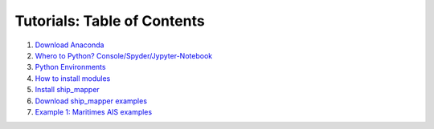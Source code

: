 Tutorials: Table of Contents
----------------------------


#. `Download Anaconda <https://github.com/Diego-Ibarra/ship_mapper/blob/master/tutorials/Download_Anaconda.ipynb>`_
#. `Whero to Python? Console/Spyder/Jypyter-Notebook <https://google.ca>`_
#. `Python Environments <https://github.com/Diego-Ibarra/ship_mapper/blob/master/tutorials/Python_environments.ipynb>`_
#. `How to install modules <https://google.ca>`_
#. `Install ship_mapper <https://github.com/Diego-Ibarra/ship_mapper/blob/master/tutorials/Install_ship_mapper.ipynb>`_
#. `Download ship_mapper examples <https://github.com/Diego-Ibarra/ship_mapper/blob/master/tutorials/Install_ship_mapper.ipynb>`_
#. `Example 1: Maritimes AIS examples <https://github.com/Diego-Ibarra/ship_mapper/blob/master/tutorials/Maritimes_AIS.ipynb>`_
